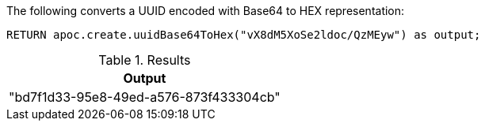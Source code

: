 The following converts a UUID encoded with Base64 to HEX representation:

[source,cypher]
----
RETURN apoc.create.uuidBase64ToHex("vX8dM5XoSe2ldoc/QzMEyw") as output;
----

.Results
[opts="header",cols="1"]
|===
| Output
| "bd7f1d33-95e8-49ed-a576-873f433304cb"
|===